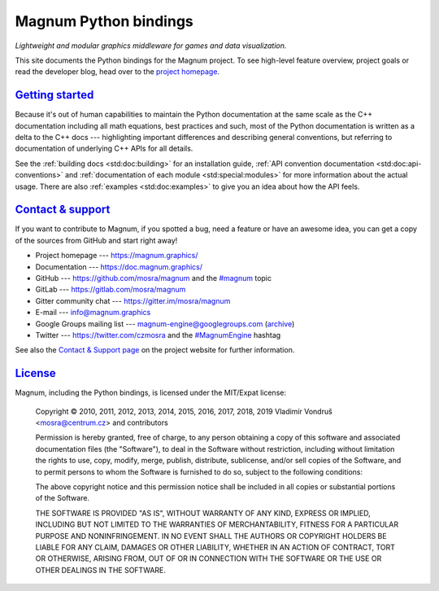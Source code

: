 ..
    This file is part of Magnum.

    Copyright © 2010, 2011, 2012, 2013, 2014, 2015, 2016, 2017, 2018, 2019,
                2020, 2021, 2022 Vladimír Vondruš <mosra@centrum.cz>

    Permission is hereby granted, free of charge, to any person obtaining a
    copy of this software and associated documentation files (the "Software"),
    to deal in the Software without restriction, including without limitation
    the rights to use, copy, modify, merge, publish, distribute, sublicense,
    and/or sell copies of the Software, and to permit persons to whom the
    Software is furnished to do so, subject to the following conditions:

    The above copyright notice and this permission notice shall be included
    in all copies or substantial portions of the Software.

    THE SOFTWARE IS PROVIDED "AS IS", WITHOUT WARRANTY OF ANY KIND, EXPRESS OR
    IMPLIED, INCLUDING BUT NOT LIMITED TO THE WARRANTIES OF MERCHANTABILITY,
    FITNESS FOR A PARTICULAR PURPOSE AND NONINFRINGEMENT. IN NO EVENT SHALL
    THE AUTHORS OR COPYRIGHT HOLDERS BE LIABLE FOR ANY CLAIM, DAMAGES OR OTHER
    LIABILITY, WHETHER IN AN ACTION OF CONTRACT, TORT OR OTHERWISE, ARISING
    FROM, OUT OF OR IN CONNECTION WITH THE SOFTWARE OR THE USE OR OTHER
    DEALINGS IN THE SOFTWARE.
..

Magnum Python bindings
######################

*Lightweight and modular graphics middleware for games and data visualization.*

This site documents the Python bindings for the Magnum project. To see
high-level feature overview, project goals or read the developer blog, head
over to the `project homepage <https://magnum.graphics>`_.

`Getting started`_
==================

Because it's out of human capabilities to maintain the Python documentation at
the same scale as the C++ documentation including all math equations, best
practices and such, most of the Python documentation is written as a delta to
the C++ docs --- highlighting important differences and describing general
conventions, but referring to documentation of underlying C++ APIs for all
details.

See the :ref:`building docs <std:doc:building>` for an installation guide,
:ref:`API convention documentation <std:doc:api-conventions>` and
:ref:`documentation of each module <std:special:modules>` for more information about
the actual usage. There are also :ref:`examples <std:doc:examples>` to give you
an idea about how the API feels.

`Contact & support`_
====================

If you want to contribute to Magnum, if you spotted a bug, need a feature or
have an awesome idea, you can get a copy of the sources from GitHub and start
right away!

-   Project homepage --- https://magnum.graphics/
-   Documentation --- https://doc.magnum.graphics/
-   GitHub --- https://github.com/mosra/magnum and the
    `\#magnum <https://github.com/topics/magnum>`_ topic
-   GitLab --- https://gitlab.com/mosra/magnum
-   Gitter community chat --- https://gitter.im/mosra/magnum
-   E-mail --- info@magnum.graphics
-   Google Groups mailing list --- magnum-engine@googlegroups.com
    (`archive <https://groups.google.com/forum/#!forum/magnum-engine>`_)
-   Twitter --- https://twitter.com/czmosra and the
    `#MagnumEngine <https://twitter.com/hashtag/MagnumEngine>`_ hashtag

See also the `Contact & Support page <https://magnum.graphics/contact/>`_ on
the project website for further information.

`License`_
==========

Magnum, including the Python bindings, is licensed under the MIT/Expat license:

    Copyright © 2010, 2011, 2012, 2013, 2014, 2015, 2016, 2017, 2018, 2019
    Vladimír Vondruš <mosra@centrum.cz> and contributors

    Permission is hereby granted, free of charge, to any person obtaining a
    copy of this software and associated documentation files (the "Software"),
    to deal in the Software without restriction, including without limitation
    the rights to use, copy, modify, merge, publish, distribute, sublicense,
    and/or sell copies of the Software, and to permit persons to whom the
    Software is furnished to do so, subject to the following conditions:

    The above copyright notice and this permission notice shall be included
    in all copies or substantial portions of the Software.

    THE SOFTWARE IS PROVIDED "AS IS", WITHOUT WARRANTY OF ANY KIND, EXPRESS OR
    IMPLIED, INCLUDING BUT NOT LIMITED TO THE WARRANTIES OF MERCHANTABILITY,
    FITNESS FOR A PARTICULAR PURPOSE AND NONINFRINGEMENT. IN NO EVENT SHALL
    THE AUTHORS OR COPYRIGHT HOLDERS BE LIABLE FOR ANY CLAIM, DAMAGES OR OTHER
    LIABILITY, WHETHER IN AN ACTION OF CONTRACT, TORT OR OTHERWISE, ARISING
    FROM, OUT OF OR IN CONNECTION WITH THE SOFTWARE OR THE USE OR OTHER
    DEALINGS IN THE SOFTWARE.
